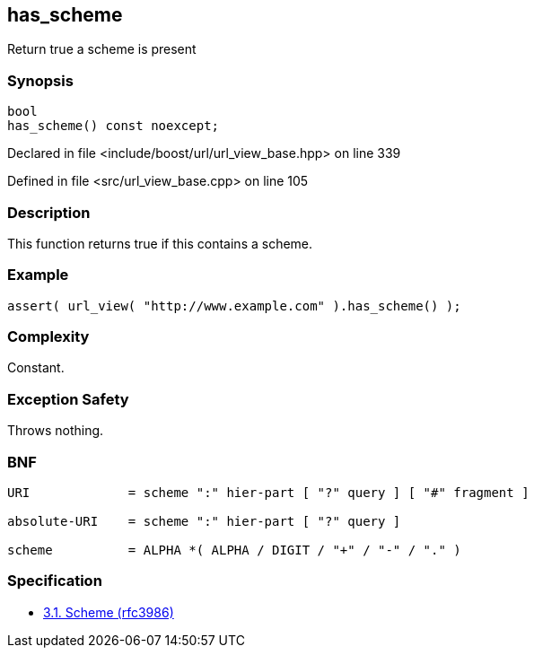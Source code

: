 :relfileprefix: ../../../
[#8B0487D9FBD591BF3D4E4663ECA58B192C9CE2C0]
== has_scheme

pass:v,q[Return true a scheme is present]


=== Synopsis

[source,cpp,subs="verbatim,macros,-callouts"]
----
bool
has_scheme() const noexcept;
----

Declared in file <include/boost/url/url_view_base.hpp> on line 339

Defined in file <src/url_view_base.cpp> on line 105

=== Description

pass:v,q[This function returns true if this] pass:v,q[contains a scheme.]

=== Example
[,cpp]
----
assert( url_view( "http://www.example.com" ).has_scheme() );
----

=== Complexity
pass:v,q[Constant.]

=== Exception Safety
pass:v,q[Throws nothing.]

=== BNF
[,cpp]
----
URI             = scheme ":" hier-part [ "?" query ] [ "#" fragment ]

absolute-URI    = scheme ":" hier-part [ "?" query ]

scheme          = ALPHA *( ALPHA / DIGIT / "+" / "-" / "." )
----

=== Specification

* link:https://datatracker.ietf.org/doc/html/rfc3986#section-3.1[3.1. Scheme (rfc3986)]



